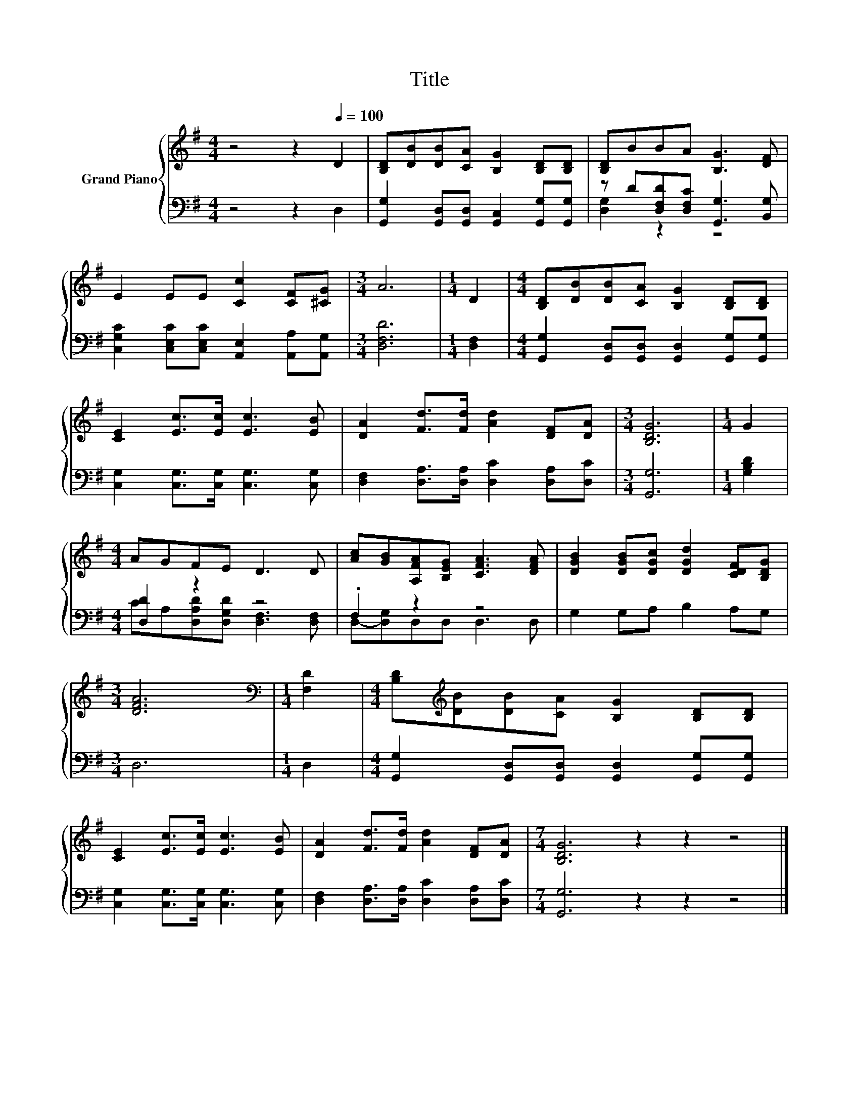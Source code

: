 X:1
T:Title
%%score { 1 | ( 2 3 ) }
L:1/8
M:4/4
K:G
V:1 treble nm="Grand Piano"
V:2 bass 
V:3 bass 
V:1
 z4 z2[Q:1/4=100] D2 | [B,D][DB][DB][CA] [B,G]2 [B,D][B,D] | [B,D]BBA [B,G]3 [DF] | %3
 E2 EE [Cc]2 [CF][^CG] |[M:3/4] A6 |[M:1/4] D2 |[M:4/4] [B,D][DB][DB][CA] [B,G]2 [B,D][B,D] | %7
 [CE]2 [Ec]>[Ec] [Ec]3 [EB] | [DA]2 [Fd]>[Fd] [Ad]2 [DF][DA] |[M:3/4] [B,DG]6 |[M:1/4] G2 | %11
[M:4/4] AGFE D3 D | [Ac][GB][A,FA][B,EG] [CFA]3 [DFA] | [DGB]2 [DGB][DGc] [DGd]2 [CDF][B,DG] | %14
[M:3/4] [DFA]6 |[M:1/4][K:bass] [F,D]2 |[M:4/4] [B,D][K:treble][DB][DB][CA] [B,G]2 [B,D][B,D] | %17
 [CE]2 [Ec]>[Ec] [Ec]3 [EB] | [DA]2 [Fd]>[Fd] [Ad]2 [DF][DA] |[M:7/4] [B,DG]6 z2 z2 z4 |] %20
V:2
 z4 z2 D,2 | [G,,G,]2 [G,,D,][G,,D,] [G,,C,]2 [G,,G,][G,,G,] | z D[D,F,D][D,F,C] [G,,G,]3 [B,,G,] | %3
 [C,G,C]2 [C,E,C][C,E,C] [A,,E,]2 [A,,A,][A,,G,] |[M:3/4] [D,F,D]6 |[M:1/4] [D,F,]2 | %6
[M:4/4] [G,,G,]2 [G,,D,][G,,D,] [G,,D,]2 [G,,G,][G,,G,] | [C,G,]2 [C,G,]>[C,G,] [C,G,]3 [C,G,] | %8
 [D,F,]2 [D,A,]>[D,A,] [D,C]2 [D,A,][D,C] |[M:3/4] [G,,G,]6 |[M:1/4] [G,B,D]2 | %11
[M:4/4] [D,D]2 z2 z4 | .F,2 z2 z4 | G,2 G,A, B,2 A,G, |[M:3/4] D,6 |[M:1/4] D,2 | %16
[M:4/4] [G,,G,]2 [G,,D,][G,,D,] [G,,D,]2 [G,,G,][G,,G,] | [C,G,]2 [C,G,]>[C,G,] [C,G,]3 [C,G,] | %18
 [D,F,]2 [D,A,]>[D,A,] [D,C]2 [D,A,][D,C] |[M:7/4] [G,,G,]6 z2 z2 z4 |] %20
V:3
 x8 | x8 | [D,G,]2 z2 z4 | x8 |[M:3/4] x6 |[M:1/4] x2 |[M:4/4] x8 | x8 | x8 |[M:3/4] x6 | %10
[M:1/4] x2 |[M:4/4] CA,[D,A,D][D,G,D] [D,F,]3 [D,F,] | D,-[D,G,]D,D, D,3 D, | x8 |[M:3/4] x6 | %15
[M:1/4] x2 |[M:4/4] x8 | x8 | x8 |[M:7/4] x14 |] %20


